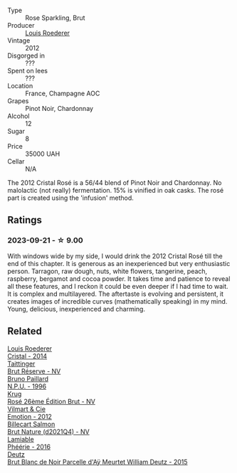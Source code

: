 #+attr_html: :class wine-main-image
[[file:/images/02/f78aef-712a-499d-ac5d-5205f536267b/2023-09-22-11-30-03-D1DC1CC1-0390-4061-9A5F-78DA73543CB7-1-105-c@512.webp]]

- Type :: Rose Sparkling, Brut
- Producer :: [[barberry:/producers/c4629817-d1d1-4a80-a9aa-e7dcb9fedeb1][Louis Roederer]]
- Vintage :: 2012
- Disgorged in :: ???
- Spent on lees :: ???
- Location :: France, Champagne AOC
- Grapes :: Pinot Noir, Chardonnay
- Alcohol :: 12
- Sugar :: 8
- Price :: 35000 UAH
- Cellar :: N/A

The 2012 Cristal Rosé is a 56/44 blend of Pinot Noir and Chardonnay. No malolactic (not really) fermentation. 15% is vinified in oak casks. The rosé part is created using the 'infusion' method.

** Ratings

*** 2023-09-21 - ☆ 9.00

With windows wide by my side, I would drink the 2012 Cristal Rosé till the end of this chapter. It is generous as an inexperienced but very enthusiastic person. Tarragon, raw dough, nuts, white flowers, tangerine, peach, raspberry, bergamot and cocoa powder. It takes time and patience to reveal all these features, and I reckon it could be even deeper if I had time to wait. It is complex and multilayered. The aftertaste is evolving and persistent, it creates images of incredible curves (mathematically speaking) in my mind. Young, delicious, inexperienced and charming.

** Related

#+begin_export html
<div class="flex-container">
  <a class="flex-item flex-item-left" href="/wines/3cbe90fc-b88d-4d93-8581-c471753af852.html">
    <img class="flex-bottle" src="/images/3c/be90fc-b88d-4d93-8581-c471753af852/2023-08-10-10-47-05-IMG-8758@512.webp"></img>
    <section class="h">Louis Roederer</section>
    <section class="h text-bolder">Cristal - 2014</section>
  </a>

  <a class="flex-item flex-item-right" href="/wines/303d09ba-ded9-49b8-a09b-4f89b6607da6.html">
    <img class="flex-bottle" src="/images/30/3d09ba-ded9-49b8-a09b-4f89b6607da6/2023-03-08-13-34-26-7F31251F-CB24-46A9-9E55-9F8A3AB1B492-1-102-o@512.webp"></img>
    <section class="h">Taittinger</section>
    <section class="h text-bolder">Brut Réserve - NV</section>
  </a>

  <a class="flex-item flex-item-left" href="/wines/35276b18-215f-4070-93a2-059f72908314.html">
    <img class="flex-bottle" src="/images/35/276b18-215f-4070-93a2-059f72908314/2023-09-22-11-41-01-CFBD6C01-4A1B-4CA5-881D-E17880BB0802-1-105-c@512.webp"></img>
    <section class="h">Bruno Paillard</section>
    <section class="h text-bolder">N.P.U. - 1996</section>
  </a>

  <a class="flex-item flex-item-right" href="/wines/374a465e-ab21-4903-9d93-349c211bea83.html">
    <img class="flex-bottle" src="/images/37/4a465e-ab21-4903-9d93-349c211bea83/2023-09-22-11-39-39-909BB0CE-EBA2-49DD-BD0D-1DE1DA6927B6-1-105-c@512.webp"></img>
    <section class="h">Krug</section>
    <section class="h text-bolder">Rosé 26ème Édition Brut - NV</section>
  </a>

  <a class="flex-item flex-item-left" href="/wines/48f6d914-0ac3-4d79-a5bc-4c384f163db0.html">
    <img class="flex-bottle" src="/images/48/f6d914-0ac3-4d79-a5bc-4c384f163db0/2023-09-22-11-24-55-299D9A57-BA51-40DB-8D67-B511061C496F-1-105-c@512.webp"></img>
    <section class="h">Vilmart & Cie</section>
    <section class="h text-bolder">Emotion - 2012</section>
  </a>

  <a class="flex-item flex-item-right" href="/wines/8b577415-87ab-4024-b4fc-dd82699e3ba2.html">
    <img class="flex-bottle" src="/images/8b/577415-87ab-4024-b4fc-dd82699e3ba2/2023-09-22-11-16-31-757BE43F-AEE2-42A5-907B-0EB02AB04186-1-105-c@512.webp"></img>
    <section class="h">Billecart Salmon</section>
    <section class="h text-bolder">Brut Nature (d2021Q4) - NV</section>
  </a>

  <a class="flex-item flex-item-left" href="/wines/ac0dd982-a094-4007-86ec-920104063d88.html">
    <img class="flex-bottle" src="/images/ac/0dd982-a094-4007-86ec-920104063d88/2023-09-22-11-23-53-3C3DF1A7-53BF-4388-B454-99100FB244B7-1-105-c@512.webp"></img>
    <section class="h">Lamiable</section>
    <section class="h text-bolder">Phéérie - 2016</section>
  </a>

  <a class="flex-item flex-item-right" href="/wines/b01eebbd-319b-4aac-b752-5e29dda6e7e5.html">
    <img class="flex-bottle" src="/images/b0/1eebbd-319b-4aac-b752-5e29dda6e7e5/2023-09-22-11-14-28-3FF12DC6-68E4-41DC-8FA8-9648C9E3A77C-1-105-c@512.webp"></img>
    <section class="h">Deutz</section>
    <section class="h text-bolder">Brut Blanc de Noir Parcelle d'Aÿ Meurtet William Deutz - 2015</section>
  </a>

</div>
#+end_export
